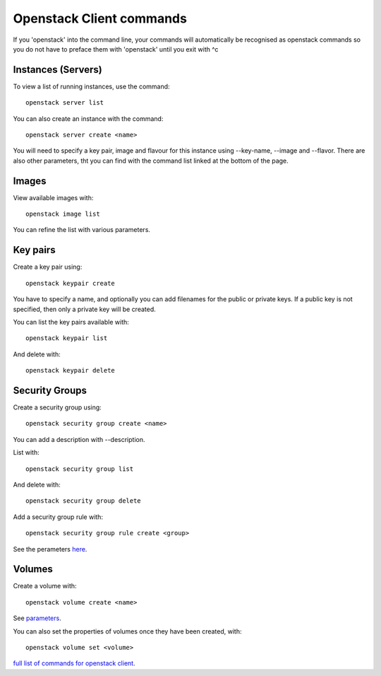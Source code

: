 Openstack Client commands
==============================

If you 'openstack' into the command line, your commands will automatically be recognised as openstack commands so you do not have to preface them with 'openstack' until you exit with ^c 

Instances (Servers)
---------------------

To view a list of running instances, use the command::

  openstack server list

You can also create an instance with the command::

  openstack server create <name>

You will need to specify a key pair, image and flavour for this instance using --key-name, --image and --flavor. There are also other parameters, tht you can find with the command list linked at the bottom of the page.

Images
----------

View available images with::

  openstack image list

You can refine the list with various parameters.

Key pairs 
--------------


Create a key pair using::

  openstack keypair create

You have to specify a name, and optionally you can add filenames for the public or private keys. If a public key is not specified, then only a private key will be created.


You can list the key pairs available with::

   openstack keypair list

And delete with::

  openstack keypair delete

Security Groups
-----------------

Create a security group using::
  
  openstack security group create <name>

You can add a description with --description.

List with::

  openstack security group list

And delete with::

  openstack security group delete

Add a security group rule with::

  openstack security group rule create <group>

See the perameters here_.

.. _here: https://docs.openstack.org/python-openstackclient/latest/cli/command-objects/security-group-rule.html

Volumes
-----------

Create a volume with::
  
  openstack volume create <name>

See parameters_.

.. _parameters: https://docs.openstack.org/python-openstackclient/latest/cli/command-objects/volume.html

You can also set the properties of volumes once they have been created, with::
  
  openstack volume set <volume>

`full list of commands for openstack client`__.

__ commands_

.. _commands: https://docs.openstack.org/python-openstackclient/latest/cli/command-list.html#command-list


